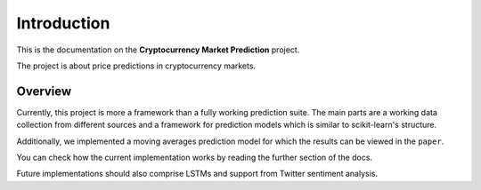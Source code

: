 .. _introduction:


************
Introduction
************

This is the documentation on the **Cryptocurrency Market Prediction** project.

The project is about price predictions in cryptocurrency markets.


.. _overview:

Overview
========

Currently, this project is more a framework than a fully working prediction
suite. The main parts are a working data collection from different sources and
a framework for prediction models which is similar to scikit-learn's structure.

Additionally, we implemented a moving averages prediction model for which the
results can be viewed in the ``paper``.

You can check how the current implementation works by reading the further
section of the docs.

Future implementations should also comprise LSTMs and support from Twitter
sentiment analysis.
